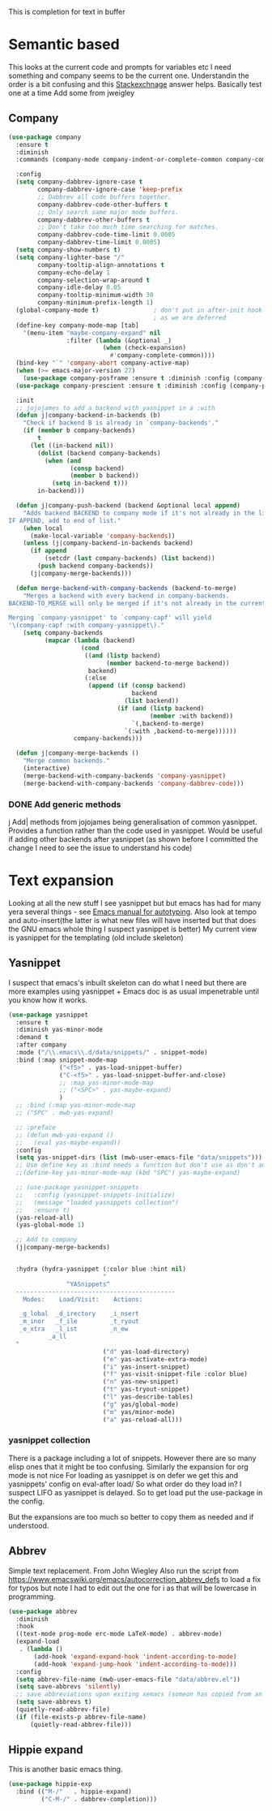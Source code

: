 #+TITLE Emacs configuration How emacs completes text
#+PROPERTY:header-args :cache yes :tangle yes :comments link

This is completion for text in buffer
* Semantic based
:PROPERTIES:
:ID:       org_mark_2020-01-24T17-28-10+00-00_mini12:98A7F8D2-8847-4551-B366-4440CD34703C
:END:
This looks at the current code and prompts for variables etc
I need something and company seems to be the current one.
Understandin the order is a bit confusing and this [[https://emacs.stackexchange.com/a/15251/9874][Stackexchnage]] answer helps. Basically test one at a time
Add some from jweigley
** Company
:PROPERTIES:
:ID:       org_mark_2020-10-05T18-36-08+01-00_mini12.local:B1FF068E-6489-4EB1-8990-DA1D3E6262D2
:END:
 #+NAME: org_mark_2020-01-24T17-28-10+00-00_mini12_0A6134EA-DC55-4651-ACC8-B1478B5A38F3
 #+begin_src emacs-lisp
(use-package company
  :ensure t
  :diminish
  :commands (company-mode company-indent-or-complete-common company-complete)

  :config
  (setq company-dabbrev-ignore-case t
        company-dabbrev-ignore-case 'keep-prefix
        ;; Dabbrev all code buffers together.
        company-dabbrev-code-other-buffers t
        ;; Only search same major mode buffers.
        company-dabbrev-other-buffers t
        ;; Don't take too much time searching for matches.
        company-dabbrev-code-time-limit 0.0005
        company-dabbrev-time-limit 0.0005)
  (setq company-show-numbers t)
  (setq company-lighter-base "/"
        company-tooltip-align-annotations t
        company-echo-delay 1
        company-selection-wrap-around t
        company-idle-delay 0.05
        company-tooltip-minimum-width 30
        company-minimum-prefix-length 1)
  (global-company-mode t)               ; don't put in after-init hook
                                        ; as we are deferred
  (define-key company-mode-map [tab]
    '(menu-item "maybe-company-expand" nil
                :filter (lambda (&optional _)
                          (when (check-expansion)
                            #'company-complete-common))))
  (bind-key "`" 'company-abort company-active-map)
  (when (>= emacs-major-version 27)
    (use-package company-posframe :ensure t :diminish :config (company-posframe-mode 1)))
  (use-package company-prescient :ensure t :diminish :config (company-prescient-mode 1))

  :init
  ;; jojojames to add a backend with yasnippet in a :with
  (defun j|company-backend-in-backends (b)
    "Check if backend B is already in `company-backends'."
    (if (member b company-backends)
        t
      (let ((in-backend nil))
        (dolist (backend company-backends)
          (when (and
                 (consp backend)
                 (member b backend))
            (setq in-backend t)))
        in-backend)))

  (defun j|company-push-backend (backend &optional local append)
    "Adds backend BACKEND to company mode if it's not already in the list of backends.
IF APPEND, add to end of list."
    (when local
      (make-local-variable 'company-backends))
    (unless (j|company-backend-in-backends backend)
      (if append
          (setcdr (last company-backends) (list backend))
        (push backend company-backends))
      (j|company-merge-backends)))

  (defun merge-backend-with-company-backends (backend-to-merge)
    "Merges a backend with every backend in company-backends.
BACKEND-TO_MERGE will only be merged if it's not already in the current backend.

Merging `company-yasnippet' to `company-capf' will yield
'\(company-capf :with company-yasnippet\)."
    (setq company-backends
          (mapcar (lambda (backend)
                    (cond
                     ((and (listp backend)
                           (member backend-to-merge backend))
                      backend)
                     (:else
                      (append (if (consp backend)
                                  backend
                                (list backend))
                              (if (and (listp backend)
                                       (member :with backend))
                                  `(,backend-to-merge)
                                `(:with ,backend-to-merge))))))
                  company-backends)))

  (defun j|company-merge-backends ()
    "Merge common backends."
    (interactive)
    (merge-backend-with-company-backends 'company-yasnippet)
    (merge-backend-with-company-backends 'company-dabbrev-code)))
#+end_src
*** DONE Add generic methods
CLOSED: [2020-02-08 Sat 00:21]
:PROPERTIES:
:ID:       org_mark_2020-02-07T11-15-13+00-00_mini12:0017C0B5-B14B-4581-A36B-2B54CCBDDF39
:END:
j Add| methods from jojojames being generalisation of common yasnippet. Provides a function rather than the code used in yasnippet. Would be useful if adding other backends after yasnippet (as shown before I committed the change I need to see the issue to understand his code)

* Text expansion
:PROPERTIES:
:ID:       org_mark_2020-01-24T17-28-10+00-00_mini12:15548A48-9E39-4C39-9010-C4B94096DA80
:END:
Looking at all the new stuff I see yasnippet but but emacs has had for many yera several things - see [[https://www.gnu.org/software/emacs/manual/html_mono/autotype.html][Emacs manual for autotyping]]. Also look at tempo and auto-insert(the latter is what new files will have inserted but that does the GNU emacs whole thing I suspect yasnippet is better)
My current view is yasnippet for the templating (old include skeleton)
** Yasnippet
:PROPERTIES:
:ID:       org_mark_2020-01-24T17-28-10+00-00_mini12:876C8965-C38A-42AE-956A-3994F872E82D
:END:
I suspect that emacs's inbuilt skeleton can do what I need but there are more examples using yasnippet + Emacs doc is as usual impenetrable until you know how it works.

#+NAME: org_mark_2020-01-24T17-28-10+00-00_mini12_CA0CCF5A-02BB-401E-8186-F16136047A8F
#+begin_src emacs-lisp
(use-package yasnippet
  :ensure t
  :diminish yas-minor-mode
  :demand t
  :after company
  :mode ("/\\.emacs\\.d/data/snippets/" . snippet-mode)
  :bind (:map snippet-mode-map
              ("<f5>" . yas-load-snippet-buffer)
              ("C-<f5>" . yas-load-snippet-buffer-and-close)
              ;; :map yas-minor-mode-map
              ;; ("<SPC>" . yas-maybe-expand)
              )
  ;; :bind (:map yas-minor-mode-map
  ;; ("SPC" . mwb-yas-expand)

  ;; :preface
  ;; (defun mwb-yas-expand ()
  ;;   (eval yas-maybe-expand))
  :config
  (setq yas-snippet-dirs (list (mwb-user-emacs-file "data/snippets")))
  ;; Use define key as :bind needs a function but don't use as don't auto expand
  ;;(define-key yas-minor-mode-map (kbd "SPC") yas-maybe-expand)

  ;; (use-package yasnippet-snippets
  ;;   :config (yasnippet-snippets-initialize)
  ;;   (message "loaded yasnippets collection")
  ;;   :ensure t)
  (yas-reload-all)
  (yas-global-mode 1)

  ;; Add to company
  (j|company-merge-backends)


  :hydra (hydra-yasnippet (:color blue :hint nil)
                          "
                ^YASnippets^
  --------------------------------------------
    Modes:    Load/Visit:    Actions:

   _g_lobal  _d_irectory    _i_nsert
   _m_inor   _f_ile         _t_ryout
   _e_xtra   _l_ist         _n_ew
           _a_ll
  "
                          ("d" yas-load-directory)
                          ("e" yas-activate-extra-mode)
                          ("i" yas-insert-snippet)
                          ("f" yas-visit-snippet-file :color blue)
                          ("n" yas-new-snippet)
                          ("t" yas-tryout-snippet)
                          ("l" yas-describe-tables)
                          ("g" yas/global-mode)
                          ("m" yas/minor-mode)
                          ("a" yas-reload-all)))
#+end_src

*** yasnippet collection
:PROPERTIES:
:ID:       org_mark_2020-01-24T17-28-10+00-00_mini12:D282CEC9-EFE4-4001-9301-396925A134E0
:END:
There is a package including a lot of snippets.
However there are so many elisp ones that it might be too confusing. Similarly the expansion for org mode is not nice
For loading as yasnippet is on defer we get this and yasnippets' config on eval-after load/ So what order do they load in? I suspect LIFO as yasnippet is delayed. So to get load put the use-package in the config.

But the expansions are too much so better to copy them as needed and if understood.

** Abbrev
:PROPERTIES:
:ID:       org_mark_2020-01-24T17-28-10+00-00_mini12:4B573BD4-4E53-431B-AE36-3924CE30D9CC
:END:
Simple text replacement. From John Wiegley
Also run the script from https://www.emacswiki.org/emacs/autocorrection_abbrev_defs to load a fix for typos but note I had to edit out the one for i as that will be lowercase in programming.
#+NAME: org_mark_2020-01-24T17-28-10+00-00_mini12_9B504DE4-BB8F-491A-83E8-60EC58B1D93C
#+BEGIN_SRC emacs-lisp
(use-package abbrev
  :diminish
  :hook
  ((text-mode prog-mode erc-mode LaTeX-mode) . abbrev-mode)
  (expand-load
   . (lambda ()
       (add-hook 'expand-expand-hook 'indent-according-to-mode)
       (add-hook 'expand-jump-hook 'indent-according-to-mode)))
  :config
  (setq abbrev-file-name (mwb-user-emacs-file "data/abbrev.el"))
  (setq save-abbrevs 'silently)
  ;; save abbreviations upon exiting xemacs (someon has copied from an old .emacs
  (setq save-abbrevs t)
  (quietly-read-abbrev-file)
  (if (file-exists-p abbrev-file-name)
      (quietly-read-abbrev-file)))
#+END_SRC
** Hippie expand
:PROPERTIES:
:ID:       org_mark_2020-01-24T17-28-10+00-00_mini12:7B9126AB-1E4A-4EBB-ACD2-1D01E8F01BC1
:END:
This is another basic emacs thing.
 #+NAME: org_mark_2020-01-24T17-28-10+00-00_mini12_8B3666B4-3C4A-4546-9A17-9CAB5BC65623
 #+BEGIN_SRC emacs-lisp
 (use-package hippie-exp
   :bind (("M-/"   . hippie-expand)
          ("C-M-/" . dabbrev-completion)))
 #+END_SRC
